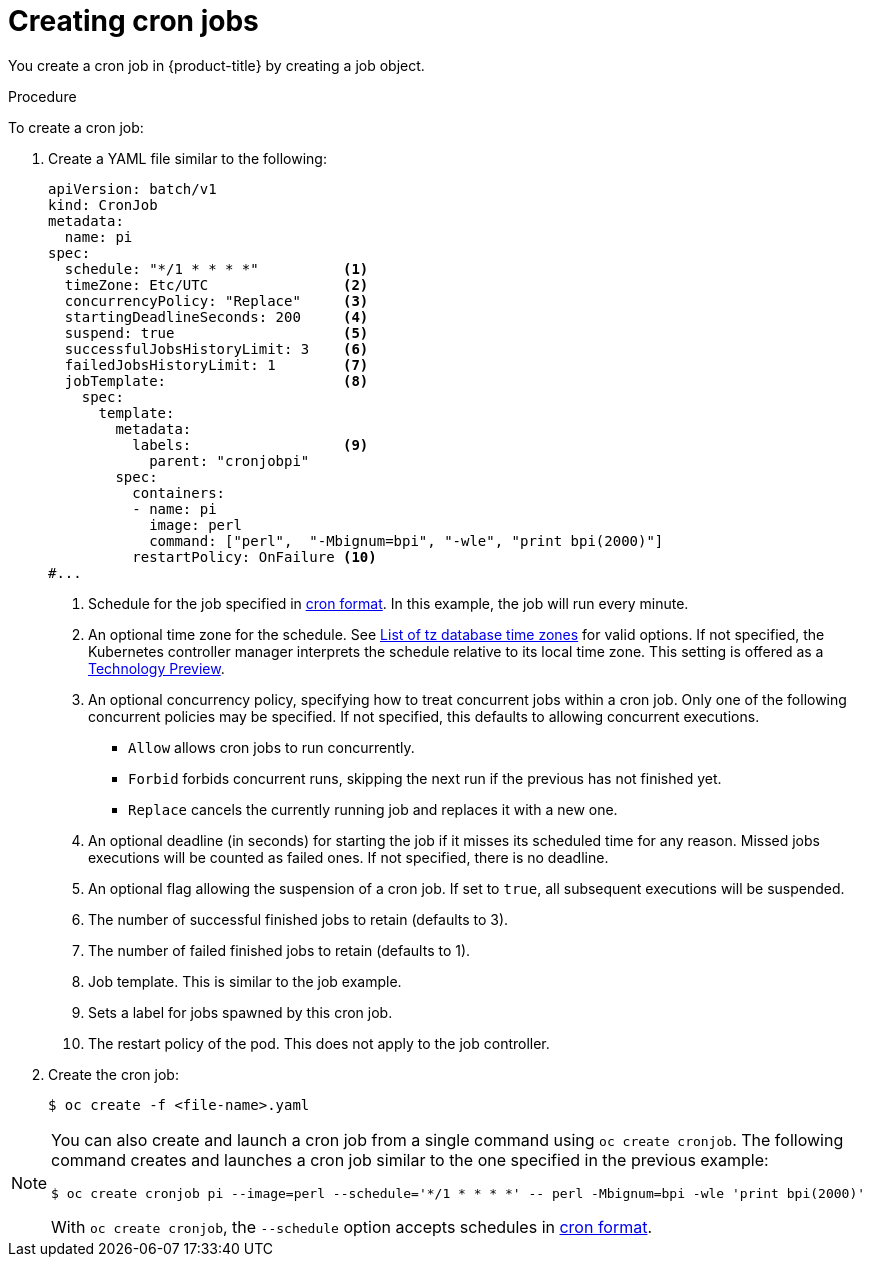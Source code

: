 // Module included in the following assemblies:
//
// * nodes/nodes-nodes-jobs.adoc

:_content-type: PROCEDURE
[id="nodes-nodes-jobs-creating-cron_{context}"]
= Creating cron jobs

You create a cron job in {product-title} by creating a job object.

.Procedure

To create a cron job:

. Create a YAML file similar to the following:
+
ifndef::openshift-rosa,openshift-dedicated[]
[source,yaml]
----
apiVersion: batch/v1
kind: CronJob
metadata:
  name: pi
spec:
  schedule: "*/1 * * * *"          <1>
  timeZone: Etc/UTC                <2>
  concurrencyPolicy: "Replace"     <3>
  startingDeadlineSeconds: 200     <4>
  suspend: true                    <5>
  successfulJobsHistoryLimit: 3    <6>
  failedJobsHistoryLimit: 1        <7>
  jobTemplate:                     <8>
    spec:
      template:
        metadata:
          labels:                  <9>
            parent: "cronjobpi"
        spec:
          containers:
          - name: pi
            image: perl
            command: ["perl",  "-Mbignum=bpi", "-wle", "print bpi(2000)"]
          restartPolicy: OnFailure <10>
#...
----
+
<1> Schedule for the job specified in link:https://en.wikipedia.org/wiki/Cron[cron format]. In this example, the job will run every minute.
<2> An optional time zone for the schedule. See link:https://en.wikipedia.org/wiki/List_of_tz_database_time_zones[List of tz database time zones] for valid options. If not specified, the Kubernetes controller manager interprets the schedule relative to its local time zone. This setting is offered as a link:https://access.redhat.com/support/offerings/techpreview[Technology Preview].
<3> An optional concurrency policy, specifying how to treat concurrent jobs within a cron job. Only one of the following concurrent policies may be specified. If not specified, this defaults to allowing concurrent executions.
* `Allow` allows cron jobs to run concurrently.
* `Forbid` forbids concurrent runs, skipping the next run if the previous has not
finished yet.
* `Replace` cancels the currently running job and replaces
it with a new one.
<4> An optional deadline (in seconds) for starting the job if it misses its
scheduled time for any reason. Missed jobs executions will be counted as failed
ones. If not specified, there is no deadline.
<5> An optional flag allowing the suspension of a cron job. If set to `true`,
all subsequent executions will be suspended.
<6> The number of successful finished jobs to retain (defaults to 3).
<7> The number of failed finished jobs to retain (defaults to 1).
<8> Job template. This is similar to the job example.
<9> Sets a label for jobs spawned by this cron job.
<10> The restart policy of the pod. This does not apply to the job controller.
endif::openshift-rosa,openshift-dedicated[]
ifdef::openshift-rosa,openshift-dedicated[]
[source,yaml]
----
apiVersion: batch/v1
kind: CronJob
metadata:
  name: pi
spec:
  schedule: "*/1 * * * *"          <1>
  concurrencyPolicy: "Replace"     <2>
  startingDeadlineSeconds: 200     <3>
  suspend: true                    <4>
  successfulJobsHistoryLimit: 3    <5>
  failedJobsHistoryLimit: 1        <6>
  jobTemplate:                     <7>
    spec:
      template:
        metadata:
          labels:                  <8>
            parent: "cronjobpi"
        spec:
          containers:
          - name: pi
            image: perl
            command: ["perl",  "-Mbignum=bpi", "-wle", "print bpi(2000)"]
          restartPolicy: OnFailure <9>
----
+
<1> Schedule for the job specified in link:https://en.wikipedia.org/wiki/Cron[cron format]. In this example, the job will run every minute.
<2> An optional concurrency policy, specifying how to treat concurrent jobs within a cron job. Only one of the following concurrent policies may be specified. If not specified, this defaults to allowing concurrent executions.
* `Allow` allows cron jobs to run concurrently.
* `Forbid` forbids concurrent runs, skipping the next run if the previous has not
finished yet.
* `Replace` cancels the currently running job and replaces
it with a new one.
<3> An optional deadline (in seconds) for starting the job if it misses its
scheduled time for any reason. Missed jobs executions will be counted as failed
ones. If not specified, there is no deadline.
<4> An optional flag allowing the suspension of a cron job. If set to `true`,
all subsequent executions will be suspended.
<5> The number of successful finished jobs to retain (defaults to 3).
<6> The number of failed finished jobs to retain (defaults to 1).
<7> Job template. This is similar to the job example.
<8> Sets a label for jobs spawned by this cron job.
<9> The restart policy of the pod. This does not apply to the job controller.
+
[NOTE]
====
The `.spec.successfulJobsHistoryLimit` and `.spec.failedJobsHistoryLimit` fields are optional.
These fields specify how many completed and failed jobs should be kept.  By default, they are
set to `3` and `1` respectively.  Setting a limit to `0` corresponds to keeping none of the corresponding
kind of jobs after they finish.
====
endif::openshift-rosa,openshift-dedicated[]

. Create the cron job:
+
[source,terminal]
----
$ oc create -f <file-name>.yaml
----

[NOTE]
====
You can also create and launch a cron job from a single command using `oc create cronjob`. The following command creates and launches a cron job similar to the one specified in the previous example:

[source,terminal]
----
$ oc create cronjob pi --image=perl --schedule='*/1 * * * *' -- perl -Mbignum=bpi -wle 'print bpi(2000)'
----

With `oc create cronjob`, the `--schedule` option accepts schedules in link:https://en.wikipedia.org/wiki/Cron[cron format].
====
